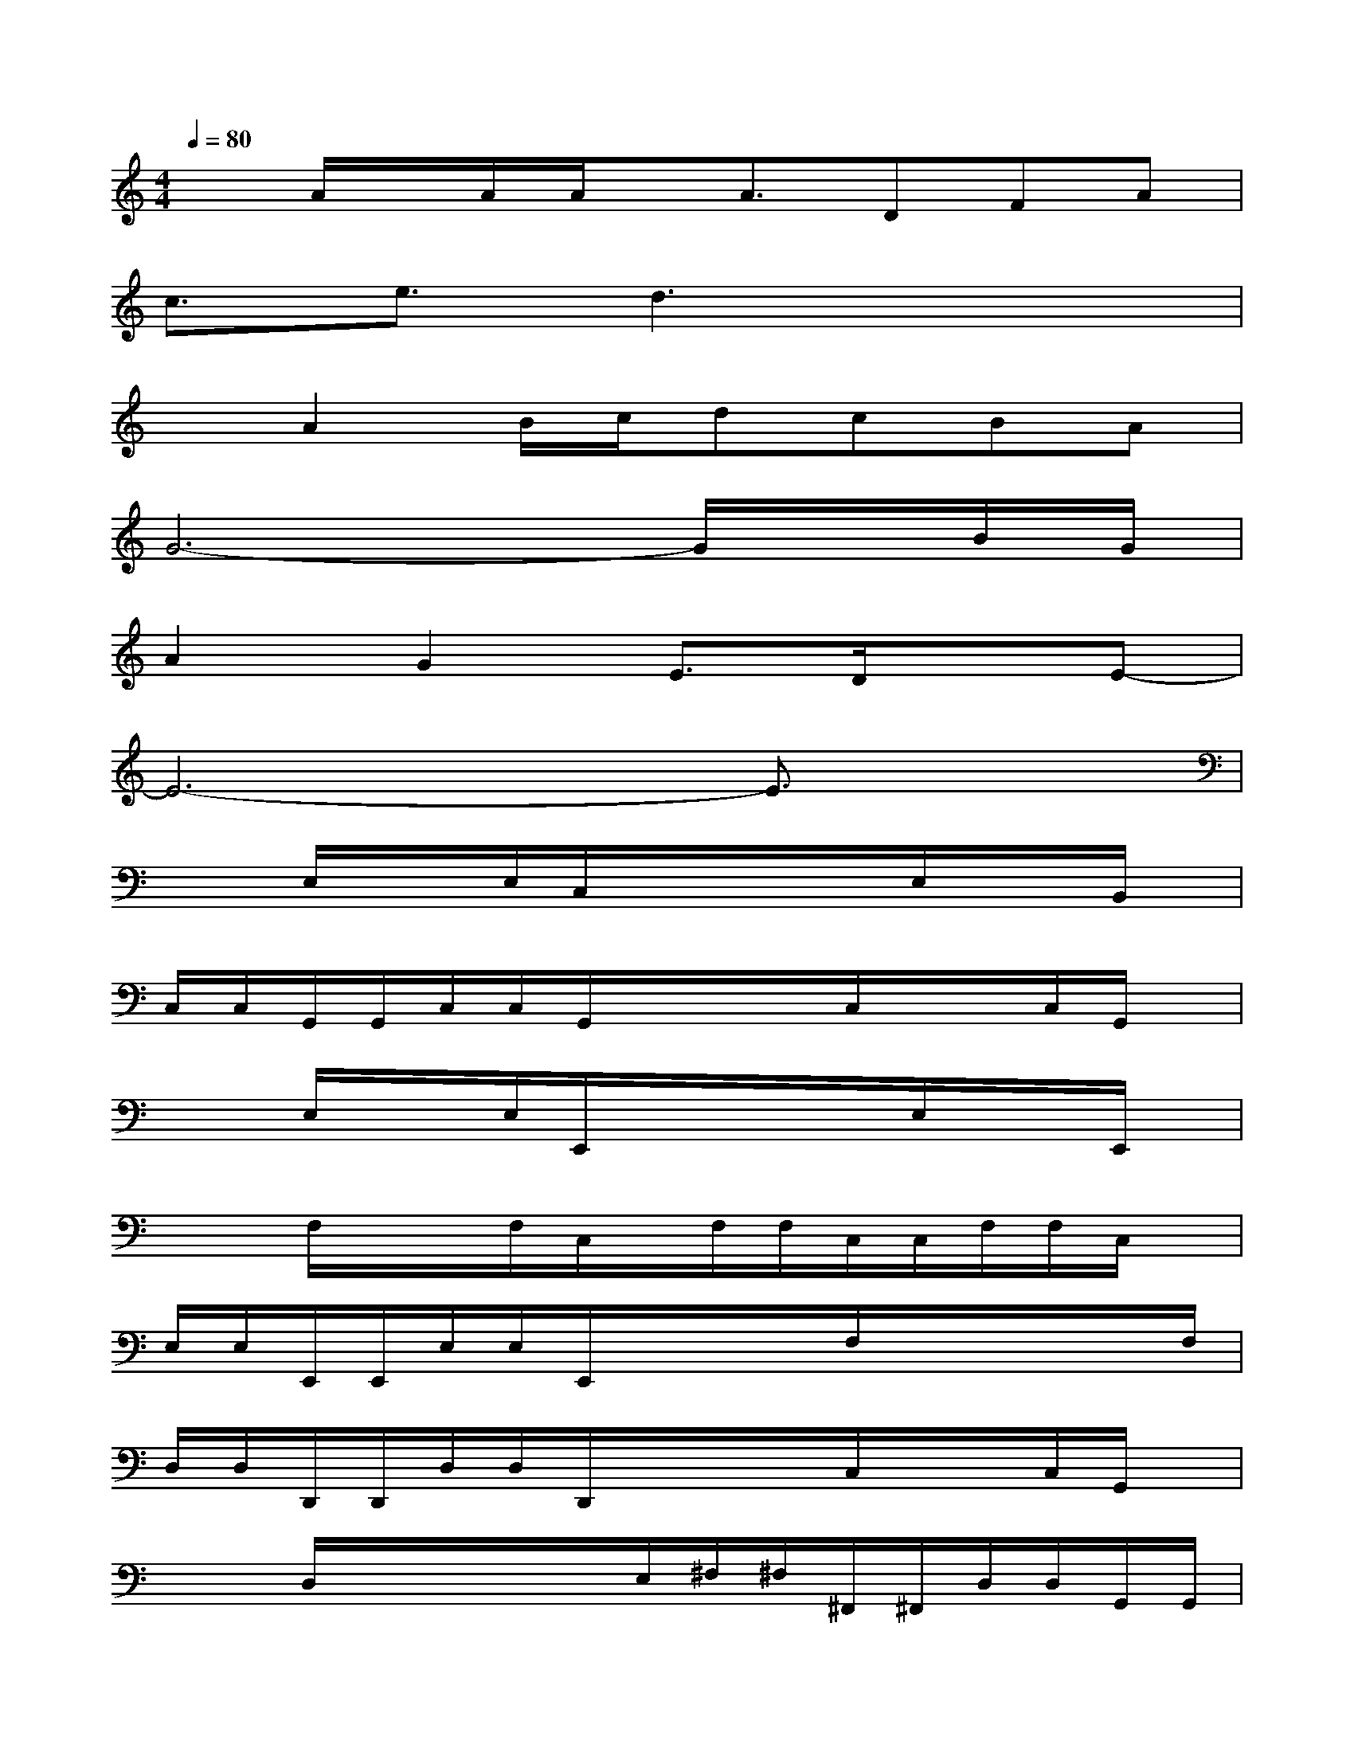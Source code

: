 X:1
T:
M:4/4
L:1/8
Q:1/4=80
K:C%0sharps
V:1
xA/2x/2A/2A/2x/2A3/2DFA|
c3/2e3/2d3x2|
xA2B/2c/2dcBA|
G6-G/2x/2B/2G/2|
A2G2E3/2D/2xE-|
E6-E3/2x/2|
x/2x/2E,/2x/2x/2E,/2C,/2x/2x/2x/2x/2E,/2x/2x/2B,,/2x/2|
C,/2C,/2G,,/2G,,/2C,/2C,/2G,,/2x/2x/2x/2C,/2x/2x/2C,/2G,,/2x/2|
x/2x/2E,/2x/2x/2E,/2E,,/2x/2x/2x/2x/2E,/2x/2x/2E,,/2x/2|
x/2x/2F,/2x/2x/2F,/2C,/2x/2F,/2F,/2C,/2C,/2F,/2F,/2C,/2x/2|
E,/2E,/2E,,/2E,,/2E,/2E,/2E,,/2x/2x/2x/2F,/2x/2x/2x/2x/2F,/2|
D,/2D,/2D,,/2D,,/2D,/2D,/2D,,/2x/2x/2x/2C,/2x/2x/2C,/2G,,/2x/2|
x/2x/2D,/2x/2x/2x/2x/2E,/2^F,/2^F,/2^F,,/2^F,,/2D,/2D,/2G,,/2G,,/2|
x/2x/2x/2^F,/2x/2x/2D,/2x/2x/2xD,/2x/2x/2D,/2D,/2|
x/2x/2x/2^F,/2x/2x/2D,/2x/2^F,/2^F,/2^C,/2^C,/2^F,/2^F,/2^C,/2x/2|
x/2x/2D,/2x/2x/2D,/2A,,/2x/2x/2x/2D,/2x/2x/2D,/2A,,/2x/2